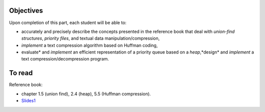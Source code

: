 .. _intro5:

Objectives
===========

Upon completion of this part, each student will be able to:

* accurately and precisely describe the concepts presented in the reference book that deal with *union-find structures*, *priority files*, and textual data manipulation/compression, 
* *implement* a text compression algorithm based on Huffman coding,
* evaluate* and *implement* an efficient representation of a priority queue based on a *heap*,*design* and *implement* a text compression/decompression program.

   
To read
=======================================

Reference book:

* chapter 1.5 (union find), 2.4 (heap), 5.5 (Huffman compression).



* `Slides1 <../_static/slides/s10-part5-exercises.pdf>`_
.. * `Slides2 <../_static/slides/s11-part4-bilan-part5-intro.pdf>`_